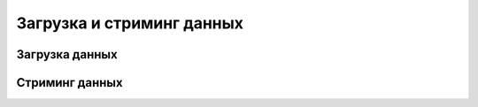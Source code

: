 Загрузка и стриминг данных
--------------------------

Загрузка данных
^^^^^^^^^^^^^^^^

Стриминг данных
^^^^^^^^^^^^^^^

